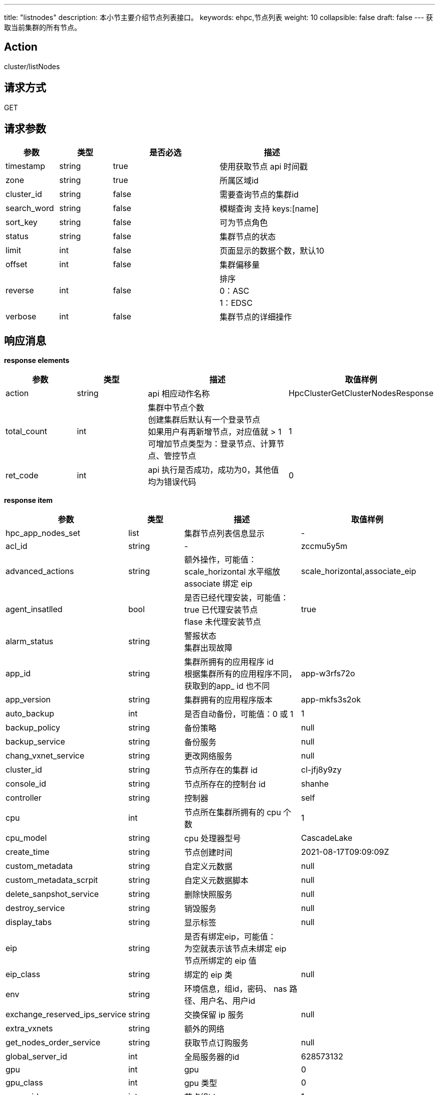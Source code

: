 ---
title: "listnodes"
description: 本小节主要介绍节点列表接口。 
keywords: ehpc,节点列表
weight: 10
collapsible: false
draft: false
---
获取当前集群的所有节点。

== Action

cluster/listNodes

== 请求方式

GET

== 请求参数

[options="header",cols="1,1,2,2"]
|===
| 参数 | 类型 | 是否必选 | 描述

| timestamp
| string
| true
| 使用获取节点 api 时间戳

| zone
| string
| true
| 所属区域id

| cluster_id
| string
| false
| 需要查询节点的集群id

| search_word
| string
| false
| 模糊查询 支持 keys:[name]

| sort_key
| string
| false
| 可为节点角色

| status
| string
| false
| 集群节点的状态

| limit
| int
| false
| 页面显示的数据个数，默认10

| offset
| int
| false
| 集群偏移量

| reverse
| int
| false
| 排序 +
0：ASC +
1：EDSC 

| verbose
| int
| false
| 集群节点的详细操作
|===

== 响应消息

*response elements*

[options="header",cols="1,1,2,2"]
|===
| 参数 | 类型 | 描述 | 取值样例

| action
| string
| api 相应动作名称
| HpcClusterGetClusterNodesResponse

| total_count
| int
| 集群中节点个数 +
创建集群后默认有一个登录节点 +
如果用户有再新增节点，对应值就 > 1 +
可增加节点类型为：登录节点、计算节点、管控节点
| 1

| ret_code
| int
| api 执行是否成功，成功为0，其他值均为错误代码
| 0
|===

*response item*

[options="header",cols="1,1,2,2"]
|===
| 参数 | 类型 | 描述 | 取值样例

| hpc_app_nodes_set
| list
| 集群节点列表信息显示
| -

| acl_id
| string
| -
| zccmu5y5m

| advanced_actions
| string
| 额外操作，可能值： +
scale_horizontal 水平缩放 +
associate 绑定 eip
| scale_horizontal,associate_eip

| agent_insatlled
| bool
| 是否已经代理安装，可能值： +
true 已代理安装节点 +
flase 未代理安装节点
| true

| alarm_status
| string
| 警报状态 +
集群出现故障
|

| app_id
| string
| 集群所拥有的应用程序 id +
根据集群所有的应用程序不同，获取到的app_ id 也不同
| app-w3rfs72o

| app_version
| string
| 集群拥有的应用程序版本
| app-mkfs3s2ok

| auto_backup
| int
| 是否自动备份，可能值：0 或 1 
| 1

| backup_policy
| string
| 备份策略
| null

| backup_service
| string
| 备份服务
| null

| chang_vxnet_service
| string
| 更改网络服务
| null

| cluster_id
| string
| 节点所存在的集群 id
| cl-jfj8y9zy

| console_id
| string
| 节点所存在的控制台 id
| shanhe

| controller
| string
| 控制器
| self

| cpu
| int
| 节点所在集群所拥有的 cpu 个数
| 1

| cpu_model
| string
| cpu 处理器型号
| CascadeLake

| create_time
| string
| 节点创建时间
| 2021-08-17T09:09:09Z

| custom_metadata
| string
| 自定义元数据
| null

| custom_metadata_scrpit
| string
| 自定义元数据脚本
| null

| delete_sanpshot_service
| string
| 删除快照服务
| null

| destroy_service
| string
| 销毁服务
| null

| display_tabs
| string
| 显示标签
| null

| eip
| string
| 是否有绑定eip，可能值： +
为空就表示该节点未绑定 eip +
节点所绑定的 eip 值
|

| eip_class
| string
| 绑定的 eip 类
| null

| env
| string
| 环境信息，组id，密码、 nas 路径、用户名、用户id
|

| exchange_reserved_ips_service
| string
| 交换保留 ip 服务
| null

| extra_vxnets
| string
| 额外的网络
|

| get_nodes_order_service
| string
| 获取节点订购服务
| null

| global_server_id
| int
| 全局服务器的id
| 628573132

| gpu
| int
| gpu
| 0

| gpu_class
| int
|  gpu 类型
| 0

| group_id
| int
| 节点组id
| 1

| health_chaeck
| string
| 节点健康检查
| null

| host_machine
| string
| 主机名称
| shanher02n02

| hypervisor
| string
| 管理程序名称
| kvm

| iass_agent_install
| bool
|  iass 代理安装，可能值： +
true 已代理安装 +
false 未代理安装
| true

| incremental_backup_supported
| bool
| 支持增量备份，可能值： +
true 支持 +
false 不支持
| false

| init_service
| list
| 初始化服务信息列表，运行命令信息
|

| instance
| list
| 实例信息列表，包含实例id、volume id、区 id 等相关信息
|

| instance_id
| string
| 实例 id
| i-cley6bg3

| instance_type
| string
| 实例类型
|

| interval_custom_service
| string
| 间隔定制服务
| null

| is_backup
| int
| 是否备份 +
可能值<ul><li>0</li><li>1
| 0

| keypair_ids
| string
|  密钥 id+
 如果存在密钥则显示密钥 id+
未存在怎获取空
|

| memory
| int
| 存储大小
| 2048

| moitor
| string
| 监控
| null

| mulit_zone_policy
| string
| 多区域政策
| unsupported

| name
| string
| 节点名称
| 登录节点1

| nas_mount_point
| string
|  nas 文件挂载点 +
挂载由用户自行设置
| /pubilc/shanhe/s07023

| node_id
| string
| 节点 id
| cln_2ediswnc

| os_reset
| bool
| 是否重置操作系统
| false

| owner
| string
| 节点所属者
| usr-vceaHsJu

| place_group_id
| string
| 节点处于何组 id
| plg-00000003

| private_ip
| string
| 私有 ip
| 172.20.0.3

| pub_key
| string
| 公共密钥
| null

| reserved_password
| string
| 保留密码
|

| reset_password
| list
| 重置密码列表，包含更改密码、服务参数、超时信息、类型、命令等相关信息
|

| resource_class
| int
| 资源类
| 6

| resatrt_service
| string
| 重启节点服务
| null

| restore_service
| string
| 恢复节点服务
| null

| role
| string
| 节点角色类型
| login

| root_user_id
| string
| 根用户 id
| usr-vceaHsJu

| status
| string
| 节点状态
| active

| status_times
| string
| 节点状态获取时间
| 2021-08-17T09:11:54Z
|===

== 示例

=== 请求示例

[,url]
----
https://hpc.api.shanhe.com/api/cluster/listNodes
&cluster_id=ehpc-qmmvigwe
&COMMON_PARAMS
----

=== 响应示例

[,json]
----
action: "HpcClusterGetClusterNodesResponse"
hpc_app_nodes_set: [
 	{acl_id: "8n0fm52nf"
	advanced_actions: "scale_horizontal,associate_eip"
	agent_installed: true
	alarm_status: ""
	app_id: "app-3nfkjxro"
	app_version: "appv-1is7nks7"
	auto_backup: 1
	backup_policy: null
	backup_service: null
	change_vxnet_service: null
	cluster_id: "cl-v0jpwmsr"
	console_id: "shanhe"
	controller: "self"
	cpu: 1
	cpu_model: "CascadeLake"
	create_time: "2021-08-19T07:24:07Z"
	custom_metadata: null
	custom_metadata_script: null
	custom_service: null
	delete_snapshot_service: null
	destroy_service: null
	display_tabs: {cluster_user: {roles_to_execute_on: ["controller"], cmd: "userctl list"},…}
	eip: ""
	eip_class: null
	env: "				{\"admin_user\":\"admin\",\"nfs_dns\":\"\",\"admin_user_id\":41522,\"nfs_export\":\"\",\"start_hook_on\":0,\"nfs_network\":\"\",\"nfs_need\":0,\"admin_password\":\"*********\",\"admin_group_id\":41522,\"nas_path\":\"10.0.0.7@o2ib:/lustrefs/nscc/s0723\",\"nfs_local\":\"\",\"software\":\"[]\"}"
	exchange_reserved_ips_service: null
	extra_vxnets: "{\"ib\":{\"vxnet_id\":\"vxnet-ib\",\"private_ip\":\"10.0.50.169\"},\"vxnet\":{\"vxnet_id\":\"vxnet-kdmf8xw\",\"private_ip\":\"172.20.0.2\"}}"
	get_nodes_order_service: null
	global_server_id: 223623828
	gpu: 0
	gpu_class: 0
	group_id: 1
	health_check: {
		check_cmd: "appctl check"
		enable: true
		healthy_threshold: 3
		interval_sec: 60
		timeout_sec: 10
		unhealthy_threshold: 3}
	health_status: "healthy"
	host_machine: "nsccr04n02"
	hypervisor: "kvm"
	iaas_agent_installed: true
	image_id: "img-bzldftez"
	incremental_backup_supported: false
	init_service: {cmd: "appctl init"}
	instance: {instance_id: "i-9csyilte", volume_ids: "", zone_id: "shanhe"}
	instance_id: "i-9csyilte"
	instance_type: ""
	interval_custom_service: null
	is_backup: 0
	keypair_ids: ""
	memory: 2048
	monitor: {enable: false, items: {,…}, alarm: [], cmd: "/opt/app/monitor/login_monitor.sh",…}
	multi_zone_policy: "unsupported"
  name: "登录节点1"
	nas_mount_point: "/public/shanhe/s0723"
	node_id: "cln-wx6w1ef2"
	os_reset: false
	owner: "usr-vceaHsJu"
	passphraseless: ""
	place_group_id: "plg-9nhqd2t9"
	private_ip: "172.20.0.2"
	pub_key: null
	queue_info: {}
	rebuild_service: null
	repl: "rpp-00000000"
	reserved_ips: null
	resource_class: 1101
	restart_service: {cmd: "appctl restart", order: 2}
	restore_service: null
	role: "login"
	rollback_service: null
	root_user_id: "usr-vceaHsJu"
	scale_in_service: null
	scale_out_service: null
	scale_vertical_service: null
	security_group: ""
	security_groups: []
	server_id: 1
	server_id_upper_bound: null
	single_node_repl: ""
	sriov_nic: false
	start_service: {cmd: "appctl start", order: 2}
	status: "active"
	status_time: "2021-08-19T07:25:01Z"
	stop_service: {cmd: "appctl stop", order: 1}
	storage_size: 0
	transition_status: ""
	unsupported_actions: null
	upgrade_service: null
	user_access: 1
	vertical_scaling_policy: "parallel"
	volume_ids: null
	volume_type: 0
	vxnet_id: "vxnet-kdmf8xw"}]
ret_code: 0
total_count: 3}
----
